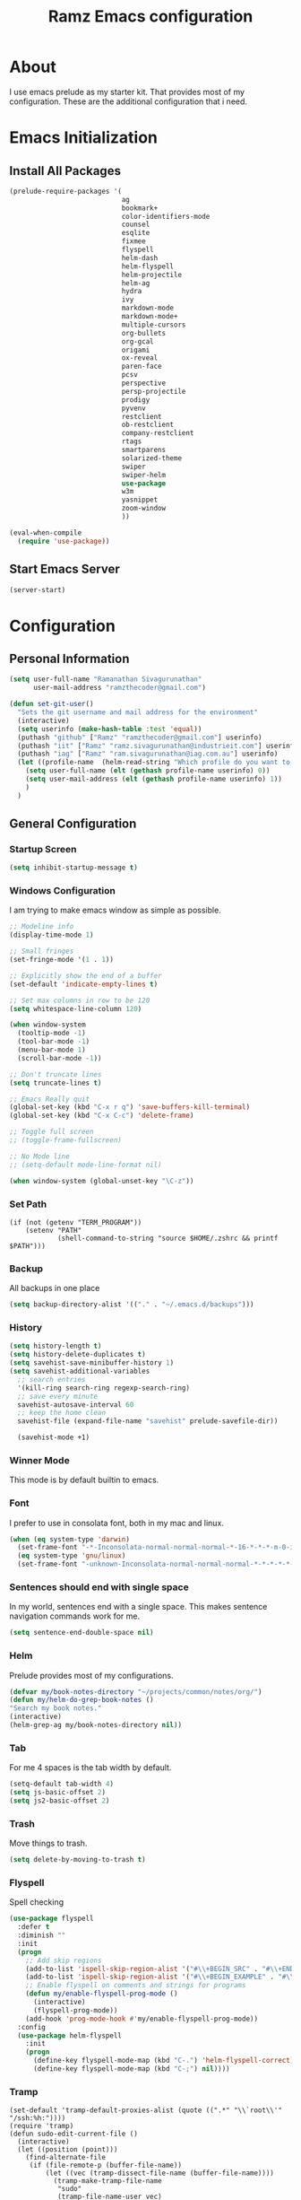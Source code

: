 #+TITLE: Ramz Emacs configuration
#+OPTIONS: toc:4 h:4
* About
  I use emacs prelude as my starter kit. That provides most of my configuration.
  These are the additional configuration that i need.
* Emacs Initialization
** Install All Packages
   #+BEGIN_SRC emacs-lisp
      (prelude-require-packages '(
                                  ag
                                  bookmark+
                                  color-identifiers-mode
                                  counsel
                                  esqlite
                                  fixmee
                                  flyspell
                                  helm-dash
                                  helm-flyspell
                                  helm-projectile
                                  helm-ag
                                  hydra
                                  ivy
                                  markdown-mode
                                  markdown-mode+
                                  multiple-cursors
                                  org-bullets
                                  org-gcal
                                  origami
                                  ox-reveal
                                  paren-face
                                  pcsv
                                  perspective
                                  persp-projectile
                                  prodigy
                                  pyvenv
                                  restclient
                                  ob-restclient
                                  company-restclient
                                  rtags
                                  smartparens
                                  solarized-theme
                                  swiper
                                  swiper-helm
                                  use-package
                                  w3m
                                  yasnippet
                                  zoom-window
                                  ))

      (eval-when-compile
        (require 'use-package))
   #+END_SRC
** Start Emacs Server
   #+BEGIN_SRC emacs-lisp
     (server-start)
   #+END_SRC
* Configuration
** Personal Information
   #+BEGIN_SRC emacs-lisp
     (setq user-full-name "Ramanathan Sivagurunathan"
           user-mail-address "ramzthecoder@gmail.com")

     (defun set-git-user()
       "Sets the git username and mail address for the environment"
       (interactive)
       (setq userinfo (make-hash-table :test 'equal))
       (puthash "github" ["Ramz" "ramzthecoder@gmail.com"] userinfo)
       (puthash "iit" ["Ramz" "ramz.sivagurunathan@industrieit.com"] userinfo)
       (puthash "iag" ["Ramz" "ram.sivagurunathan@iag.com.au"] userinfo)
       (let ((profile-name  (helm-read-string "Which profile do you want to use: " "github" )))
         (setq user-full-name (elt (gethash profile-name userinfo) 0))
         (setq user-mail-address (elt (gethash profile-name userinfo) 1))
         )
       )
   #+END_SRC

** General Configuration
*** Startup Screen
    #+BEGIN_SRC emacs-lisp
      (setq inhibit-startup-message t)
    #+END_SRC
*** Windows Configuration
    I am trying to make emacs window as simple as possible.

    #+BEGIN_SRC emacs-lisp
      ;; Modeline info
      (display-time-mode 1)

      ;; Small fringes
      (set-fringe-mode '(1 . 1))

      ;; Explicitly show the end of a buffer
      (set-default 'indicate-empty-lines t)

      ;; Set max columns in row to be 120
      (setq whitespace-line-column 120)

      (when window-system
        (tooltip-mode -1)
        (tool-bar-mode -1)
        (menu-bar-mode 1)
        (scroll-bar-mode -1))

      ;; Don't truncate lines
      (setq truncate-lines t)

      ;; Emacs Really quit
      (global-set-key (kbd "C-x r q") 'save-buffers-kill-terminal)
      (global-set-key (kbd "C-x C-c") 'delete-frame)

      ;; Toggle full screen
      ;; (toggle-frame-fullscreen)

      ;; No Mode line
      ;; (setq-default mode-line-format nil)

      (when window-system (global-unset-key "\C-z"))

    #+END_SRC

*** Set Path
    #+begin_src elisp
      (if (not (getenv "TERM_PROGRAM"))
          (setenv "PATH"
                  (shell-command-to-string "source $HOME/.zshrc && printf $PATH")))
    #+end_src
*** Backup
    All backups in one place
    #+BEGIN_SRC emacs-lisp
      (setq backup-directory-alist '(("." . "~/.emacs.d/backups")))
    #+END_SRC
*** History
    #+BEGIN_SRC emacs-lisp
    (setq history-length t)
    (setq history-delete-duplicates t)
    (setq savehist-save-minibuffer-history 1)
    (setq savehist-additional-variables
      ;; search entries
      '(kill-ring search-ring regexp-search-ring)
      ;; save every minute
      savehist-autosave-interval 60
      ;; keep the home clean
      savehist-file (expand-file-name "savehist" prelude-savefile-dir))

      (savehist-mode +1)
    #+END_SRC

*** Winner Mode
    This mode is by default builtin to emacs.

*** Font
    I prefer to use in consolata font, both in my mac and linux.

    #+BEGIN_SRC emacs-lisp
    (when (eq system-type 'darwin)
      (set-frame-font "-*-Inconsolata-normal-normal-normal-*-16-*-*-*-m-0-iso10646-1")
      (eq system-type 'gnu/linux)
      (set-frame-font "-unknown-Inconsolata-normal-normal-normal-*-*-*-*-*-m-0-iso10646-1"))
    #+END_SRC

*** Sentences should end with single space
    In my world, sentences end with a single space. This makes sentence navigation commands work for me.
    #+BEGIN_SRC emacs-lisp
    (setq sentence-end-double-space nil)
    #+END_SRC

*** Helm
    Prelude provides most of my configurations.
    #+BEGIN_SRC emacs-lisp
    (defvar my/book-notes-directory "~/projects/common/notes/org/")
    (defun my/helm-do-grep-book-notes ()
    "Search my book notes."
    (interactive)
    (helm-grep-ag my/book-notes-directory nil))
    #+END_SRC
*** Tab
    For me 4 spaces is the tab width by default.
    #+BEGIN_SRC emacs-lisp
      (setq-default tab-width 4)
      (setq js-basic-offset 2)
      (setq js2-basic-offset 2)

    #+END_SRC
*** Trash
    Move things to trash.
    #+BEGIN_SRC emacs-lisp
      (setq delete-by-moving-to-trash t)
    #+END_SRC
*** Flyspell
    Spell checking
    #+BEGIN_SRC emacs-lisp
      (use-package flyspell
        :defer t
        :diminish ""
        :init
        (progn
          ;; Add skip regions
          (add-to-list 'ispell-skip-region-alist '("#\\+BEGIN_SRC" . "#\\+END_SRC"))
          (add-to-list 'ispell-skip-region-alist '("#\\+BEGIN_EXAMPLE" . "#\\+END_EXAMPLE"))
          ;; Enable flyspell on comments and strings for programs
          (defun my/enable-flyspell-prog-mode ()
            (interactive)
            (flyspell-prog-mode))
          (add-hook 'prog-mode-hook #'my/enable-flyspell-prog-mode))
        :config
        (use-package helm-flyspell
          :init
          (progn
            (define-key flyspell-mode-map (kbd "C-.") 'helm-flyspell-correct)
            (define-key flyspell-mode-map (kbd "C-;") nil))))

    #+END_SRC
*** Tramp
    #+begin_src elisp
      (set-default 'tramp-default-proxies-alist (quote ((".*" "\\`root\\'" "/ssh:%h:"))))
      (require 'tramp)
      (defun sudo-edit-current-file ()
        (interactive)
        (let ((position (point)))
          (find-alternate-file
           (if (file-remote-p (buffer-file-name))
               (let ((vec (tramp-dissect-file-name (buffer-file-name))))
                 (tramp-make-tramp-file-name
                  "sudo"
                  (tramp-file-name-user vec)
                  (tramp-file-name-host vec)
                  (tramp-file-name-localname vec)))
             (concat "/sudo:root@localhost:" (buffer-file-name))))
          (goto-char position)))
    #+end_src
*** Help
    #+begin_src elisp
      (use-package which-key
        :init
        (which-key-setup-side-window-bottom)
        (which-key-mode 1))
    #+end_src
*** Editing
    #+begin_src elisp
    (use-package multifiles)
    #+end_src
** Navigation
*** Bookmarks
    Using Bookmark+. But have not configured it to my likings
    #+BEGIN_SRC emacs-lisp
      (use-package bookmark+
        :config
        (progn
          (setq bookmark-version-control t
                ;; auto-save bookmarks
                bookmark-save-flag 1)))
    #+END_SRC
*** Copy/Paste
    #+BEGIN_SRC emacs-lisp
      (global-set-key (kbd "C-d") 'prelude-duplicate-current-line-or-region)
    #+END_SRC
*** Key chord
    Bunch of keychord customization for my needs
    #+BEGIN_SRC emacs-lisp
      (use-package key-chord
        :ensure t
        :init
        (progn
          (setq key-chord-one-key-delay 0.16)
          (key-chord-mode 1)
          ;; k can be bound too
          (key-chord-define-global "jj"     'switch-window) ;; Highly used
          (key-chord-define-global "jp"     'persp-switch)  ;; Highly used
          (key-chord-define-global "jb"     'helm-mini)     ;; Highly used
          (key-chord-define-global "yy"     'helm-show-kill-ring) ;; Highly used
          (key-chord-define-global "jw"     'avy-goto-char-timer) ;; Highly used
          (key-chord-define-global "FF"     'projectile-find-file) ;; Highly used

          ;;(key-chord-define-global "  "     'rtags-imenu)
          ;;(key-chord-define-global "//"     'rtags-find-references)

          (key-chord-define-global "PP"     'hydra-project/body)))

    #+END_SRC
*** Multiple cursors
    Hydra config for multiple cursors
    #+BEGIN_SRC emacs-lisp
      (defhydra my/multiple-cursors-hydra (:hint nil)
        "
           ^Up^            ^Down^        ^Other^
      ----------------------------------------------
      [_p_]   Next    [_n_]   Next    [_l_] Edit lines
      [_P_]   Skip    [_N_]   Skip    [_a_] Mark all
      [_M-p_] Unmark  [_M-n_] Unmark  [_r_] Mark by regexp
      ^ ^             ^ ^             [_q_] Quit
      "
        ("l" mc/edit-lines :exit t)
        ("a" mc/mark-all-like-this :exit t)
        ("n" mc/mark-next-like-this)
        ("N" mc/skip-to-next-like-this)
        ("M-n" mc/unmark-next-like-this)
        ("p" mc/mark-previous-like-this)
        ("P" mc/skip-to-previous-like-this)
        ("M-p" mc/unmark-previous-like-this)
        ("r" mc/mark-all-in-region-regexp :exit t)
        ("q" nil))

      (use-package multiple-cursors
        :bind (("C-;" . my/multiple-cursors-hydra/body)))

    #+END_SRC
*** Paren face
    #+BEGIN_SRC emacs-lisp
      (use-package paren-face
        :init
        (global-paren-face-mode))
    #+END_SRC
*** Perspective
    I am using perspective mode for jumping between projects
    #+BEGIN_SRC emacs-lisp
      (use-package perspective
        :init
        (persp-mode 1)
        :bind ("s-s" . projectile-persp-switch-project)
        ("M-s" . projectile-ag))

    #+END_SRC
*** Search
    #+begin_src emacs-lisp
      (ivy-mode 1)
      (setq ivy-use-virtual-buffers t)
      (global-set-key "\C-s" 'swiper)
      (global-set-key (kbd "\C-r") 'ivy-resume)
      ;;(global-set-key (kbd "C-s") 'isearch-forward-regexp)
      ;;(global-set-key (kbd "\C-r") 'isearch-backward-regexp)
    #+end_src
*** Zoom Window
    #+BEGIN_SRC emacs-lisp
      (use-package zoom-window
        :init
        (setq zoom-window-mode-line-color "DarkGreen")
        :bind ("C-x C-z" . zoom-window-zoom)
        )
    #+END_SRC

*** Projectile
    #+begin_src emacs-lisp
            (defhydra hydra-project (:color blue :hint nil :idle 0.4)
              "
                                                                                  ╭────────────┐
                  Files             Search          Buffer             Do         │ Projectile │
                ╭─────────────────────────────────────────────────────────────────┴────────────╯
                  [_f_] file          [_a_] ag          [_b_] switch         [_g_] magit
                  [_l_] file dwim     [_A_] grep        [_v_] show all       [_p_] commander
                  [_r_] recent file   [_s_] occur       [_V_] ibuffer        [_i_] info
                  [_d_] dir           [_S_] replace     [_K_] kill all
                  [_o_] other         [_t_] find tag
                  [_u_] test file     [_T_] make tags
                  [_h_] root
                                                                                      ╭────────┐
                  Other Window      Run             Cache              Do             │ Fixmee │
                ╭──────────────────────────────────────────────────╯ ╭────────────────┴────────╯
                  [_F_] file          [_U_] test        [_kc_] clear         [_x_] TODO & FIXME
                  [_L_] dwim          [_m_] compile     [_kk_] add current   [_X_] toggle
                  [_D_] dir           [_c_] shell       [_ks_] cleanup
                  [_O_] other         [_C_] command     [_kd_] remove
                  [_B_] buffer
                --------------------------------------------------------------------------------
                      "
              ("<tab>" hydra-master/body "back")
              ("<ESC>" nil "quit")
              ("a"   projectile-ag)
              ("A"   projectile-grep)
              ("b"   projectile-switch-to-buffer)
              ("B"   projectile-switch-to-buffer-other-window)
              ("c"   projectile-run-async-shell-command-in-root)
              ("C"   projectile-run-command-in-root)
              ("d"   projectile-find-dir)
              ("D"   projectile-find-dir-other-window)
              ("f"   projectile-find-file)
              ("F"   projectile-find-file-other-window)
              ("g"   projectile-vc)
              ("h"   projectile-dired)
              ("i"   projectile-project-info)
              ("kc"  projectile-invalidate-cache)
              ("kd"  projectile-remove-known-project)
              ("kk"  projectile-cache-current-file)
              ("K"   projectile-kill-buffers)
              ("ks"  projectile-cleanup-known-projects)
              ("l"   projectile-find-file-dwim)
              ("L"   projectile-find-file-dwim-other-window)
              ("m"   projectile-compile-project)
              ("o"   projectile-find-other-file)
              ("O"   projectile-find-other-file-other-window)
              ("p"   projectile-commander)
              ("r"   projectile-recentf)
              ("s"   projectile-multi-occur)
              ("S"   projectile-replace)
              ("t"   projectile-find-tag)
              ("T"   projectile-regenerate-tags)
              ("u"   projectile-find-test-file)
              ("U"   projectile-test-project)
              ("v"   projectile-display-buffer)
              ("V"   projectile-ibuffer)
              ("X"   fixmee-mode)
              ("x"   fixmee-view-listing))

    #+end_src
** org
*** General
    #+BEGIN_SRC emacs-lisp
      (setq org-agenda-files (list "~/personal/todo"))
      (setq org-reveal-root "file:///Users/ramz.sivagurunathan/projects/sw/opensource/repos/github/reveal.js")
    #+END_SRC
*** Templates
    #+BEGIN_SRC emacs-lisp
      (setq org-structure-template-alist
            '(("s" "#+begin_src ?\n\n#+end_src" "<src lang=\"?\">\n\n</src>")
              ("e" "#+begin_example\n?\n#+end_example" "<example>\n?\n</example>")
              ("q" "#+begin_quote\n?\n#+end_quote" "<quote>\n?\n</quote>")
              ("v" "#+BEGIN_VERSE\n?\n#+END_VERSE" "<verse>\n?\n</verse>")
              ("c" "#+BEGIN_COMMENT\n?\n#+END_COMMENT")
              ("p" "#+begin_src python :results output \n?\n#+end_src" "<src lang=\"python\">\n?\n</src>")
              ("l" "#+begin_src emacs-lisp\n?\n#+end_src" "<src lang=\"emacs-lisp\">\n?\n</src>")
              ("L" "#+latex: " "<literal style=\"latex\">?</literal>")
              ("h" "#+begin_html\n?\n#+end_html" "<literal style=\"html\">\n?\n</literal>")
              ("H" "#+html: " "<literal style=\"html\">?</literal>")
              ("a" "#+begin_ascii\n?\n#+end_ascii")
              ("A" "#+ascii: ")
              ("i" "#+index: ?" "#+index: ?")
              ("I" "#+include %file ?" "<include file=%file markup=\"?\">")))
    #+END_SRC

*** Babel
    #+BEGIN_SRC emacs-lisp
      (org-babel-do-load-languages
       'org-babel-load-languages
       '((python . t)
         (sh . t)
         (sql . t)
         (emacs-lisp . t)
         ))

      (org-babel-do-load-languages
       'org-babel-load-languages
       '((restclient . t)))
    #+END_SRC
*** Bullets
    #+BEGIN_SRC emacs-lisp
      (add-hook 'org-mode-hook (lambda () (org-bullets-mode 1)))
    #+END_SRC
*** Habits
    #+begin_src emacs-lisp
    (setq org-habit-graph-column 60)
    (setq org-habit-show-habits-only-for-today nil)
    #+end_src
*** Modules
    A bunch of org modules.
    #+BEGIN_SRC emacs-lisp
      (setq org-modules '(org-bbdb
                          org-bibtex
                          org-docview
                          org-gnus
                          org-info
                          org-habit
                          org-irc
                          org-mouse
                          org-protocol
                          org-mhe
                          org-rmail
                          org-w3m))
      (eval-after-load 'org
        '(org-load-modules-maybe t))
      (setq org-expiry-inactive-timestamps t)
    #+END_SRC

*** Tasks
**** TO-DO States
     #+BEGIN_SRC emacs-lisp
       ;; (setq org-todo-keywords
       ;;      '((sequence "TODO(t)" "STARTED(s!)" "WAITING(w@)"  "|" "DONE(d)" "|" "DEFERRED(f@)" "|" "CANCELLED(c@)")))

     #+END_SRC
*** Capture
**** Initialization
     #+begin_src emacs-lisp
       (define-key global-map "\C-cc" 'org-capture)
       (setq org-export-coding-system 'utf-8)

       (defadvice org-capture
           (after make-full-window-frame activate)
         "Advise capture to be the only window when used as a popup"
         (if (equal "emacs-capture" (frame-parameter nil 'name))
             (delete-other-windows)))

       (defadvice org-capture-finalize
           (after delete-capture-frame activate)
         "Advise capture-finalize to close the frame"
         (if (equal "emacs-capture" (frame-parameter nil 'name))
             (delete-frame)))

     #+end_src
**** Templates
     #+begin_src emacs-lisp
              (setq org-capture-templates
                    '(
                      ("t" "Todo list" entry (file+headline "~/personal/todo/others.org" "Tasks")
                       "* TODO %?\n %i\n %a")
                      ("j" "Journal entry with date" plain (file+datetree+prompt "~/personal/personal-notes/journals/journal.org")
                       "- [%^{time}] %?\n" :unnarrowed t)
                      ("p" "Source With Link" entry (file+headline "~/projects/common/notes/org/links.org" "Unsorted")
                       "* %^{Title}\nSource: %u, %c\n #+BEGIN_QUOTE\n%i\n#+END_QUOTE\n\n\n%?")
                      ("L" "Link" entry (file+headline "~/projects/common/notes/org/links.org" "Unsorted")
                      "* %? [[%:link][%:description]] \nCaptured On: %U")
                      ("v" "youtube" entry (file+headline "~/projects/common/notes/org/videos.org" "youtube")
                      "* TODO [[%^{link}][%^{description}]] \n")
                      ("Q" "Quotes" entry (file+headline "~/projects/common/notes/org/quotes_and_pics.org" "Unsorted")
                       "* %^{Title}\n #+BEGIN_QUOTE\n%^{Quote}\n#+END_QUOTE\n\n\n%?")
                      ("n" "Notes" entry (file+headline "~/projects/common/notes/org/unsorted.org" "Unsorted")
                       "* %^{Title}\n #+BEGIN_QUOTE\n%^{Quote}\n#+END_QUOTE\n\n\n%?")
                      ))
     #+end_src
** Coding
*** Basics
**** Prodigy
     Use prodigy for all the services
     #+BEGIN_SRC emacs-lisp
       (use-package prodigy
         :defer t
         :bind ("C-x P" . prodigy)
         )

     #+END_SRC
*** Code Folding
    #+begin_src emacs-lisp
      (use-package origami
        :bind
        (("C-\\" . origami-toggle-all-nodes)
         ("M-\\" . origami-recursively-toggle-node))
        :init
        (progn
          (dolist (hooks '(python-mode-hook
                           emacs-lisp-mode-hook
                           c-mode-hook
                           c++-mode-hook
                           ))
            (add-hook hooks 'origami-mode))))
    #+end_src
*** Smart Parenthesis
    Enable smart parenthesis mode where ever needed
    #+BEGIN_SRC emacs-lisp
      (use-package smartparens
        :defer t
        :diminish ""
        :bind (("M-9" . sp-backward-sexp)
               ("M-0" . sp-forward-sexp))
        :init
        (progn
          (add-hook 'prog-mode-hook #'turn-on-smartparens-mode)
          ;; turn on showing the match for clojure and elisp
          (add-hook 'clojure-mode-hook #'turn-on-show-smartparens-mode)
          (add-hook 'emacs-lisp-mode-hook #'turn-on-show-smartparens-mode)
          (add-hook 'java-mode-hook #'turn-on-show-smartparens-mode)
          (add-hook 'c-mode-hook #'turn-on-show-smartparens-mode))
        :config
        (progn
          (add-to-list 'sp-sexp-suffix '(json-mode regex ""))
          (add-to-list 'sp-sexp-suffix '(es-mode regex ""))

          (use-package smartparens-config)
          (add-hook 'sh-mode-hook
                    (lambda ()
                      ;; Remove when https://github.com/Fuco1/smartparens/issues/257
                      ;; is fixed
                      (setq sp-autoescape-string-quote nil)))

          ;; Remove the M-<backspace> binding that smartparens adds
          (let ((disabled '("M-<backspace>")))
            (setq sp-smartparens-bindings
                  (cl-remove-if (lambda (key-command)
                                  (member (car key-command) disabled))
                                sp-smartparens-bindings)))

          (define-key sp-keymap (kbd "C-(") 'sp-backward-barf-sexp)
          (define-key sp-keymap (kbd "C-)") 'sp-backward-slurp-sexp)
          (define-key sp-keymap (kbd "M-(") 'sp-forward-barf-sexp)
          (define-key sp-keymap (kbd "M-)") 'sp-forward-slurp-sexp)
          (define-key sp-keymap (kbd "C-M-f") 'sp-forward-sexp)
          (define-key sp-keymap (kbd "C-M-b") 'sp-backward-sexp)
          (define-key sp-keymap (kbd "C-M-d") 'sp-down-sexp)
          (define-key sp-keymap (kbd "C-M-u") 'sp-backward-up-sexp)
          (define-key sp-keymap (kbd "C-M-a") 'sp-backward-down-sexp)
          (define-key sp-keymap (kbd "C-S-a") 'sp-beginning-of-sexp)
          (define-key sp-keymap (kbd "C-S-d") 'sp-end-of-sexp)
          (define-key sp-keymap (kbd "C-M-e") 'sp-up-sexp)
          (define-key emacs-lisp-mode-map (kbd ")") 'sp-up-sexp)
          (define-key sp-keymap (kbd "C-M-t") 'sp-transpose-sexp)
          ;; (define-key sp-keymap (kbd "C-M-n") 'sp-next-sexp)
          ;; (define-key sp-keymap (kbd "C-M-p") 'sp-previous-sexp)
          (define-key sp-keymap (kbd "C-M-k") 'sp-kill-sexp)
          (define-key sp-keymap (kbd "C-M-w") 'sp-copy-sexp)
          (define-key sp-keymap (kbd "M-D") 'sp-splice-sexp)
          (define-key sp-keymap (kbd "C-]") 'sp-select-next-thing-exchange)
          (define-key sp-keymap (kbd "C-<left_bracket>") 'sp-select-previous-thing)
          (define-key sp-keymap (kbd "C-M-]") 'sp-select-next-thing)
          (define-key sp-keymap (kbd "M-F") 'sp-forward-symbol)
          (define-key sp-keymap (kbd "M-B") 'sp-backward-symbol)
          (define-key sp-keymap (kbd "H-t") 'sp-prefix-tag-object)
          (define-key sp-keymap (kbd "H-p") 'sp-prefix-pair-object)
          (define-key sp-keymap (kbd "H-s c") 'sp-convolute-sexp)
          (define-key sp-keymap (kbd "H-s a") 'sp-absorb-sexp)
          (define-key sp-keymap (kbd "H-s e") 'sp-emit-sexp)
          (define-key sp-keymap (kbd "H-s p") 'sp-add-to-previous-sexp)
          (define-key sp-keymap (kbd "H-s n") 'sp-add-to-next-sexp)
          (define-key sp-keymap (kbd "H-s j") 'sp-join-sexp)
          (define-key sp-keymap (kbd "H-s s") 'sp-split-sexp)

          (sp-local-pair 'minibuffer-inactive-mode "'" nil :actions nil)
          ;; Remove '' pairing in elisp because quoting is used a ton
          (sp-local-pair 'emacs-lisp-mode "'" nil :actions nil)

          (sp-with-modes '(html-mode sgml-mode)
            (sp-local-pair "<" ">"))

          (sp-with-modes sp--lisp-modes
            (sp-local-pair "(" nil :bind "C-("))))

    #+END_SRC
*** Colorify Variables
    #+BEGIN_SRC emacs-lisp
    (use-package color-identifiers-mode
    :init
    (progn (add-hook 'python-mode-hook 'color-identifiers-mode)))
    #+END_SRC
    ***
*** Python
**** Virtual Environment
     #+BEGIN_SRC emacs-lisp
       (use-package pyvenv
         :config
         (progn
           (setenv "WORKON_HOME" (concat (getenv "HOME") "/.pyenv/versions"))
           (pyvenv-workon "default3")))
     #+END_SRC
**** Services
     Some default python services
***** Jupyter
      #+BEGIN_SRC emacs-lisp
        (prodigy-define-service
          :name "jupyter"
          :cwd "~/personal/notes/pynotebooks"
          :command "jupyter-notebook"
          :args '("-y")
          :stop-signal 'kill
          :tags '(notes )
          :port 8888)
      #+END_SRC
*** C/C++
**** Autocompletion(Irony)
     #+begin_src emacs-lisp
       ;; (use-package irony
       ;;   :ensure t
       ;;   :defer t
       ;;   :init
       ;;   (add-hook 'c++-mode-hook 'irony-mode)
       ;;   (add-hook 'c-mode-hook 'irony-mode)
       ;;   (add-hook 'objc-mode-hook 'irony-mode)
       ;;   :config
       ;;   ;; replace the `completion-at-point' and `complete-symbol' bindings in
       ;;   ;; irony-mode's buffers by irony-mode's function
       ;;   (defun my-irony-mode-hook ()
       ;;     (define-key irony-mode-map [remap completion-at-point]
       ;;       'irony-completion-at-point-async)
       ;;     (define-key irony-mode-map [remap complete-symbol]
       ;;       'irony-completion-at-point-async))
       ;;   (add-hook 'irony-mode-hook 'my-irony-mode-hook)
       ;;   (add-hook 'irony-mode-hook 'irony-cdb-autosetup-compile-options)
       ;;   )
     #+end_src
**** Autocomplete(Rtags)
     #+begin_src emacs-lisp
       (defun use-rtags (&optional useFileManager)
         (and (rtags-executable-find "rc")
              (cond ((not (gtags-get-rootpath)) t)
                    ((and (not (eq major-mode 'c++-mode))
                          (not (eq major-mode 'c-mode))) (rtags-has-filemanager))
                    (useFileManager (rtags-has-filemanager))
                    (t (rtags-is-indexed)))))

       (defun tags-find-symbol-at-point (&optional prefix)
         (interactive "P")
         (if (and (not (rtags-find-symbol-at-point prefix)) rtags-last-request-not-indexed)
             (gtags-find-tag)))
       (defun tags-find-references-at-point (&optional prefix)
         (interactive "P")
         (if (and (not (rtags-find-references-at-point prefix)) rtags-last-request-not-indexed)
             (gtags-find-rtag)))
       (defun tags-find-symbol ()
         (interactive)
         (call-interactively (if (use-rtags) 'rtags-find-symbol 'gtags-find-symbol)))
       (defun tags-find-references ()
         (interactive)
         (call-interactively (if (use-rtags) 'rtags-find-references 'gtags-find-rtag)))
       (defun tags-find-file ()
         (interactive)
         (call-interactively (if (use-rtags t) 'rtags-find-file 'gtags-find-file)))
       (defun tags-imenu ()
         (interactive)
         (call-interactively (if (use-rtags t) 'rtags-imenu 'idomenu)))

       (setq rtags-path "/Users/ramz.sivagurunathan/projects/sw/opensource/repos/rtags/bin")
       (define-key c-mode-base-map (kbd "M-.") (function tags-find-symbol-at-point))
       (define-key c-mode-base-map (kbd "M-,") (function rtags-location-stack-back))
       ;;(define-key c-mode-base-map (kbd "M-,") (function tags-find-references-at-point))
       ;;(define-key c-mode-base-map (kbd "M-;") (function tags-find-file))
       ;; (define-key c-mode-base-map (kbd "C-.") (function tags-find-symbol))
       ;; (define-key c-mode-base-map (kbd "C-,") (function tags-find-references))
       ;; (define-key c-mode-base-map (kbd "C-<") (function rtags-find-virtuals-at-point))
       ;; (define-key c-mode-base-map (kbd "M-i") (function tags-imenu))

       ;;(define-key global-map (kbd "M-.") (function tags-find-symbol-at-point))
       ;;(define-key global-map (kbd "M-,") (function tags-find-references-at-point))
       ;;(define-key global-map (kbd "M-;") (function tags-find-file))
       ;;(define-key global-map (kbd "C-.") (function tags-find-symbol))
       ;;(define-key global-map (kbd "C-,") (function tags-find-references))
       ;;(define-key global-map (kbd "C-<") (function rtags-find-virtuals-at-point))
       ;;(define-key global-map (kbd "M-i") (function tags-imenu))

       ;; (setq rtags-autostart-diagnostics t)
       ;; (rtags-diagnostics)
       ;; (setq rtags-completion-enabled t)
       ;; (push 'company-rtags company-backends)
     #+end_src

     #+RESULTS:
     : tags-find-symbol-at-point
*** Golang
    #+begin_src emacs-lisp
   (setenv "GOPATH" "/Users/ramz.sivagurunathan/projects/sw/sandbox/gospace")
    #+end_src
*** snippets
    #+begin_src emacs-lisp
            (use-package yasnippet
              :defer t
              :diminish yas-minor-mode
              :init (progn
                      (setq yas-snippet-dirs '("~/.emacs.d/personal/snippets"))
                      (yas-global-mode 1)
                      (yas-reload-all)))

            (use-package helm-config
              :defer t
              :config
              (use-package yasnippet
                :bind ("M-=" . yas-insert-snippet)
                :config
                (progn
                  (defun my-yas/prompt (prompt choices &optional display-fn)
                    (let* ((names (loop for choice in choices
                                        collect (or (and display-fn
                                                         (funcall display-fn choice))
                                                    choice)))
                           (selected (helm-other-buffer
                                      `(((name . ,(format "%s" prompt))
                                         (candidates . names)
                                         (action . (("Insert snippet" . (lambda (arg)
                                                                          arg))))))
                                      "*helm yas/prompt*")))
                      (if selected
                          (let ((n (position selected names :test 'equal)))
                            (nth n choices))
                        (signal 'quit "user quit!"))))
                  (custom-set-variables '(yas/prompt-functions '(my-yas/prompt))))))

    #+end_src
*** Web
    #+begin_src emacs-lisp
      (setq web-mode-markup-indent-offset 2)
      (use-package js2-mode
        :config
        (bind-key "C-c C-c" 'compile js2-mode-map)
        (add-to-list 'auto-mode-alist '("\\.js$" . js2-jsx-mode))
        (add-to-list 'auto-mode-alist '("\\.json$" . js2-mode))
        (setq js-indent-level 2)
        (setq js2-indent-level 2)
        (setq js2-basic-offset 2)
        (add-hook 'js2-mode-hook 'jasminejs-mode)
        (add-hook 'js-mode-hook (lambda () (tern-mode t)))
        (add-hook 'js2-mode-hook (lambda () (tern-mode t)))
        (eval-after-load 'tern
          '(progn
             (require 'tern-auto-complete)
             (tern-ac-setup))))

      (use-package js2-refactor)
      (use-package flycheck
        :ensure t
        :init (global-flycheck-mode))
    #+end_src
*** Notes
    #+begin_src emacs-lisp
      (setq deft-extensions '("txt" "tex" "org"))
      (setq deft-directory "~/projects/common/notes")
      (setq deft-recursive t)
      (setq deft-use-filename-as-title t)
      (global-set-key (kbd "C-x C-g") 'deft-find-file)
      (global-set-key [f8] 'deft)
    #+end_src
** Chat
*** IRC
    #+begin_src emacs-lisp
      (use-package erc
        :ensure t :defer t
        :config
        (setq erc-hide-list '("PART" "QUIT" "JOIN"))
        (setq erc-autojoin-channels-alist '(("#python-dev"))
              erc-server "decodewith.me"
              erc-port 9999
              erc-nick "ramz"
              erc-user-full-name "Ramanathan Sivagurunathan")

        (defun erc-cmd-OPME ()
          "Request chanserv to op me."
          (erc-message "PRIVMSG"
                       (format "chanserv op %s %s"
                               (erc-default-target)
                               (erc-current-nick)) nil))

        (defun erc-cmd-DEOPME ()
          "Deop myself from current channel."
          (erc-cmd-DEOP (format "%s" (erc-current-nick)))))
    #+end_src
** elisp
   #+begin_src emacs-lisp
     (defun youtube-download-all (filePath)
       "Return filePath's file content."
       (with-temp-buffer
         (insert-file-contents filePath)
         (org-mode)
         (setq mylist  (list
                        (org-element-map (org-element-parse-buffer) 'headline
                          (lambda (elem) (when (org-element-property :todo-keyword elem)
                                           (org-element-property :title elem))))))

         (dolist (elem mylist) (org-element-map elem 'link
                                 (lambda (link)
                                   (progn
                                     (setq dl-link (org-element-property :raw-link link))
                                     (setq dl-desc (substring-no-properties (nth 2 link)))
                                     (setq default-directory "/home/chaos/Videos")
                                     (start-process dl-desc dl-desc
                                     "/home/chaos/.pyvirtenvs/default/bin/youtube-dl"
                                      "-f mp4" dl-link)
                                     ))))

         ))

     (youtube-download-all "~/projects/common/notes/org/videos.org")
   #+end_src
** Browser
   #+begin_src emacs-lisp
   (setq w3m-default-display-inline-images t)
   #+end_src
** network
   Add a keystroke to quit the buffer after ping
   #+begin_src elisp
     (defun net-utils-restore-windows ()
       "Restore windows and clean up after ping."
       (interactive)
       (kill-buffer (current-buffer))
       (jump-to-register :net-utils-fullscreen))

     (defadvice net-utils-run-program (around net-utils-big-page activate)
       (window-configuration-to-register :net-utils-fullscreen)
       (let ((buf ad-do-it))
         (switch-to-buffer buf)
         (delete-other-windows)
         (set-temporary-overlay-map
          (let ((map (make-sparse-keymap)))
            (define-key map (kbd "q") 'net-utils-restore-windows)
            map))
         (message "Type \"q\" to restore other windows.")))
   #+end_src
   Configure Number of pings to 4 rather than for ever
   #+begin_src elisp
   (setq ping-program-options '("-c" "4"))
   #+end_src
